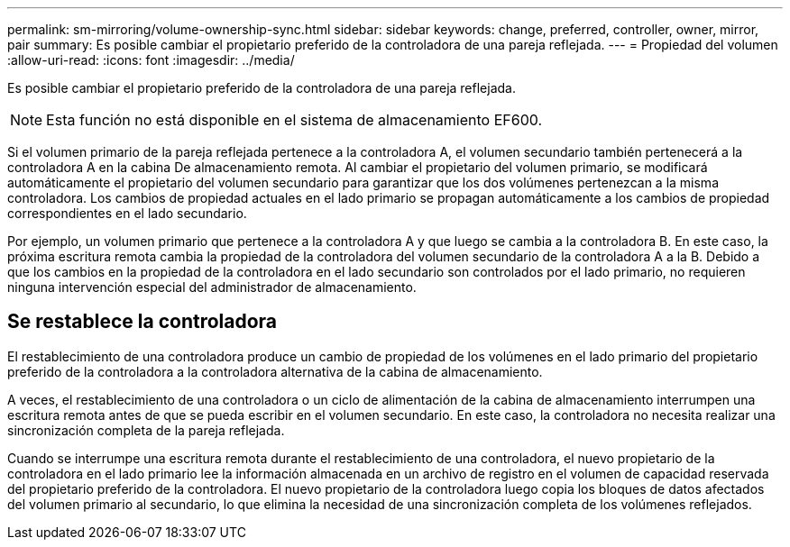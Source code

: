 ---
permalink: sm-mirroring/volume-ownership-sync.html 
sidebar: sidebar 
keywords: change, preferred, controller, owner, mirror, pair 
summary: Es posible cambiar el propietario preferido de la controladora de una pareja reflejada. 
---
= Propiedad del volumen
:allow-uri-read: 
:icons: font
:imagesdir: ../media/


[role="lead"]
Es posible cambiar el propietario preferido de la controladora de una pareja reflejada.

[NOTE]
====
Esta función no está disponible en el sistema de almacenamiento EF600.

====
Si el volumen primario de la pareja reflejada pertenece a la controladora A, el volumen secundario también pertenecerá a la controladora A en la cabina De almacenamiento remota. Al cambiar el propietario del volumen primario, se modificará automáticamente el propietario del volumen secundario para garantizar que los dos volúmenes pertenezcan a la misma controladora. Los cambios de propiedad actuales en el lado primario se propagan automáticamente a los cambios de propiedad correspondientes en el lado secundario.

Por ejemplo, un volumen primario que pertenece a la controladora A y que luego se cambia a la controladora B. En este caso, la próxima escritura remota cambia la propiedad de la controladora del volumen secundario de la controladora A a la B. Debido a que los cambios en la propiedad de la controladora en el lado secundario son controlados por el lado primario, no requieren ninguna intervención especial del administrador de almacenamiento.



== Se restablece la controladora

El restablecimiento de una controladora produce un cambio de propiedad de los volúmenes en el lado primario del propietario preferido de la controladora a la controladora alternativa de la cabina de almacenamiento.

A veces, el restablecimiento de una controladora o un ciclo de alimentación de la cabina de almacenamiento interrumpen una escritura remota antes de que se pueda escribir en el volumen secundario. En este caso, la controladora no necesita realizar una sincronización completa de la pareja reflejada.

Cuando se interrumpe una escritura remota durante el restablecimiento de una controladora, el nuevo propietario de la controladora en el lado primario lee la información almacenada en un archivo de registro en el volumen de capacidad reservada del propietario preferido de la controladora. El nuevo propietario de la controladora luego copia los bloques de datos afectados del volumen primario al secundario, lo que elimina la necesidad de una sincronización completa de los volúmenes reflejados.
